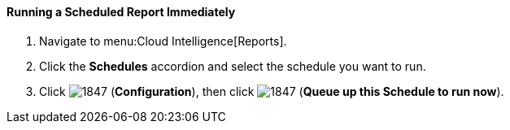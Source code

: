 [[_to_run_a_scheduled_report_immediately]]
==== Running a Scheduled Report Immediately

. Navigate to menu:Cloud Intelligence[Reports].
. Click the *Schedules* accordion and select the schedule you want to run.
. Click  image:1847.png[] (*Configuration*), then click  image:1847.png[] (*Queue up this Schedule to run now*).



